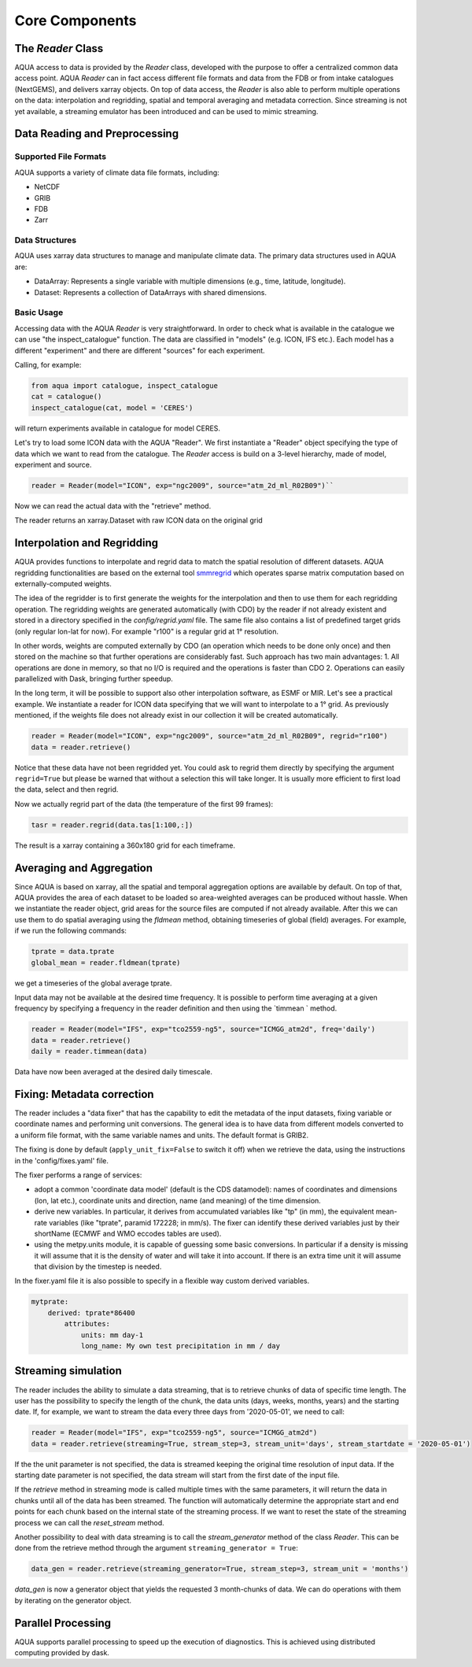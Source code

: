 Core Components
===============

The `Reader` Class
------------------
AQUA access to data is provided by the `Reader` class, developed with the purpose to offer a centralized common data access point.
AQUA `Reader` can in fact access different file formats and data from the FDB or from intake catalogues (NextGEMS), and delivers xarray objects.
On top of data access, the `Reader` is also able to perform multiple operations on the data: interpolation and regridding, spatial and temporal averaging and metadata correction. 
Since streaming is not yet available, a streaming emulator has been introduced and can be used to mimic streaming.

Data Reading and Preprocessing
------------------------------

Supported File Formats
~~~~~~~~~~~~~~~~~~~~~~

AQUA supports a variety of climate data file formats, including:

- NetCDF
- GRIB
- FDB
- Zarr

Data Structures
~~~~~~~~~~~~~~~~

AQUA uses xarray data structures to manage and manipulate climate data. The primary data structures used in AQUA are:

- DataArray: Represents a single variable with multiple dimensions (e.g., time, latitude, longitude).
- Dataset: Represents a collection of DataArrays with shared dimensions.

Basic Usage
~~~~~~~~~~~~~~~~
Accessing data with the AQUA `Reader` is very straightforward.
In order to check what is available in the catalogue we can use "the inspect_catalogue" function.
The data are classified in "models" (e.g. ICON, IFS etc.). Each model has a different "experiment" and there are different "sources" for each experiment.

Calling, for example:

.. code-block:: python

    from aqua import catalogue, inspect_catalogue
    cat = catalogue()
    inspect_catalogue(cat, model = 'CERES')

will return experiments available in catalogue for model CERES.

Let's try to load some ICON data with the AQUA "Reader".
We first instantiate a "Reader" object specifying the type of data which we want to read from the catalogue.
The `Reader` access is build on a 3-level hierarchy, made of model, experiment and source. 

.. code-block:: python

    reader = Reader(model="ICON", exp="ngc2009", source="atm_2d_ml_R02B09")``

Now we can read the actual data with the "retrieve" method.

.. code-block:: python
    data = reader.retrieve(fix=False)

The reader returns an xarray.Dataset with raw ICON data on the original grid


Interpolation and Regridding
----------------------------
AQUA provides functions to interpolate and regrid data to match the spatial resolution of different datasets. 
AQUA regridding functionalities are based on the external tool  `smmregrid <https://intake.readthedocs.io/en/stable/>`_  which operates sparse matrix computation based on externally-computed weights. 

The idea of the regridder is to first generate the weights for the interpolation and then to use them for each regridding operation. 
The regridding weights are generated automatically (with CDO) by the reader if not already existent and stored in a directory specified in the `config/regrid.yaml` file. The same file also contains a list of predefined target grids (only regular lon-lat for now). For example "r100" is a regular grid at 1° resolution.

In other words, weights are computed externally by CDO (an operation which needs to be done only once) and then stored on the machine so that further operations are considerably fast. 
Such approach has two main advantages:
1. All operations are done in memory, so that no I/O is required and the operations is faster than CDO
2. Operations can easily parallelized with Dask, bringing further speedup. 

In the long term, it will be possible to support also other interpolation software, as ESMF or MIR. 
Let's see a practical example. We instantiate a reader for ICON data specifying that we will want to interpolate to a 1° grid. As previously mentioned, if the weights file does not already exist in our collection it will be created automatically.

.. code-block:: python

    reader = Reader(model="ICON", exp="ngc2009", source="atm_2d_ml_R02B09", regrid="r100")
    data = reader.retrieve()

Notice that these data have not been regridded yet. You could ask to regrid them directly by specifying the argument ``regrid=True`` but please be warned that without a selection this will take longer. It is usually more efficient to first load the data, select and then regrid.

Now we actually regrid part of the data (the temperature of the first 99 frames):

.. code-block:: python

    tasr = reader.regrid(data.tas[1:100,:])

The result is a xarray containing a 360x180 grid for each timeframe.

Averaging and Aggregation
-------------------------

Since AQUA is based on xarray, all the spatial and temporal aggregation options are available by default. 
On top of that, AQUA provides the area of each dataset to be loaded so area-weighted averages can be produced without hassle. 
When we instantiate the reader object, grid areas for the source files are computed if not already available. 
After this we can use them to do spatial averaging using the `fldmean` method, obtaining timeseries of global (field) averages.
For example, if we run the following commands:

.. code-block:: python

    tprate = data.tprate
    global_mean = reader.fldmean(tprate)

we get a timeseries of the global average tprate.

Input data may not be available at the desired time frequency. It is possible to perform time averaging at a given frequency by specifying a frequency in the reader definition and then using the `timmean
` method. 

.. code-block:: python

    reader = Reader(model="IFS", exp="tco2559-ng5", source="ICMGG_atm2d", freq='daily')
    data = reader.retrieve()
    daily = reader.timmean(data)

Data have now been averaged at the desired daily timescale.


Fixing: Metadata correction 
---------------------------
The reader includes a "data fixer" that has the capability to edit the metadata of the input datasets, fixing variable or coordinate names and performing unit conversions.
The general idea is to have data from different models converted to a uniform file format, with the same variable names and units. The default format is GRIB2.

The fixing is done by default (``apply_unit_fix=False`` to switch it off) when we retrieve the data, using the instructions in the 'config/fixes.yaml' file.

The fixer performs a range of services:

- adopt a common 'coordinate data model' (default is the CDS datamodel): names of coordinates and dimensions (lon, lat etc.), coordinate units and direction, name (and meaning) of the time dimension. 

- derive new variables. In particular, it derives from accumulated variables like "tp" (in mm), the equivalent mean-rate variables (like "tprate", paramid 172228; in mm/s). The fixer can identify these derived variables just by their shortName (ECMWF and WMO eccodes tables are used).

- using the metpy.units module, it is capable of guessing some basic conversions. In particular if a density is missing it will assume that it is the density of water and will take it into account. If there is an extra time unit it will assume that division by the timestep is needed.

In the fixer.yaml file it is also possible to specify in a flexible way custom derived variables.

.. code-block:: markdown

    mytprate:
        derived: tprate*86400
            attributes:
                units: mm day-1
                long_name: My own test precipitation in mm / day


Streaming simulation
--------------------
The reader includes the ability to simulate a data streaming, that is to retrieve chunks of data of specific time length.
The user has the possibility to specify the length of the chunk, the data units (days, weeks, months, years) and the starting date.
If, for example, we want to stream the data every three days from '2020-05-01', we need to call:

.. code-block:: python

    reader = Reader(model="IFS", exp="tco2559-ng5", source="ICMGG_atm2d")
    data = reader.retrieve(streaming=True, stream_step=3, stream_unit='days', stream_startdate = '2020-05-01')

If the the unit parameter is not specified, the data is streamed keeping the original time resolution of input data. If the starting date parameter is not specified, the data stream will start from the first date of the input file.

If the `retrieve` method in streaming mode is called multiple times with the same parameters, it will return the data in chunks until all of the data has been streamed. The function will automatically determine the appropriate start and end points for each chunk based on the internal state of the streaming process.
If we want to reset the state of the streaming process we can call the `reset_stream` method.

Another possibility to deal with data streaming is to call the `stream_generator` method of the class `Reader`. This can be done from the retrieve method through the argument ``streaming_generator = True``:

.. code-block:: python

    data_gen = reader.retrieve(streaming_generator=True, stream_step=3, stream_unit = 'months')

`data_gen` is now a generator object that yields the requested 3 month-chunks of data. We can do operations with them by iterating on the generator object.

Parallel Processing
-------------------

AQUA supports parallel processing to speed up the execution of diagnostics. This is achieved using distributed computing provided by dask.
